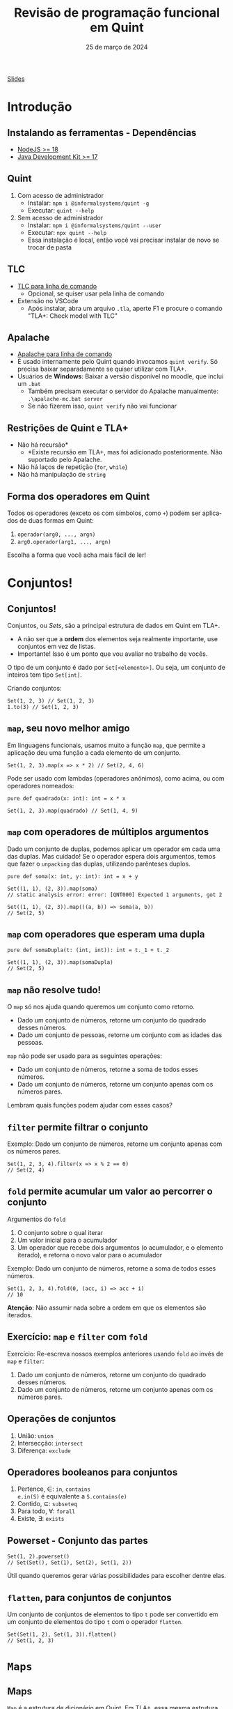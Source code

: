 :PROPERTIES:
:ID:       040eb7ba-88af-4e2f-8e52-ef519a054d92
:END:
#+title: Revisão de programação funcional em Quint
#+EMAIL:     gabrielamoreira05@gmail.com
#+DATE:      25 de março de 2024
#+LANGUAGE:  en
#+OPTIONS:   H:2 num:t toc:nil \n:t @:t ::t |:t ^:t -:t f:t *:t <:t
#+OPTIONS:   TeX:t LaTeX:t skip:nil d:nil todo:nil pri:nil tags:not-in-toc
#+BEAMER_FRAME_LEVEL: 2
#+startup: beamer
#+LaTeX_CLASS: beamer
#+LaTeX_CLASS_OPTIONS: [smaller]
#+BEAMER_THEME: udesc
#+BEAMER_HEADER: \input{header.tex} \subtitle{Aula para disciplina de Métodos Formais} \institute{Departamento de Ciência da Computação - DCC\\Universidade do Estado de Santa Catarina - UDESC}
#+LATEX_COMPILER: pdflatex
#+bibliography: references.bib
#+cite_export: csl ~/MEGA/csl/associacao-brasileira-de-normas-tecnicas.csl

#+HTML: <a href="https://bugarela.com/mfo/slides/20240324195706-mfo_revisao_de_programacao_funcional.pdf">Slides</a><br />
#+beamer: \begin{frame}{Conteúdo}
#+TOC: headlines 3
#+beamer: \end{frame}

* Introdução
** Instalando as ferramentas - Dependências
- [[https://nodejs.org/en/download][NodeJS >= 18]]
- [[https://adoptium.net][Java Development Kit >= 17]]

** Quint
1. Com acesso de administrador
   - Instalar: =npm i @informalsystems/quint -g=
   - Executar: =quint --help=

2. Sem acesso de administrador
   - Instalar: =npm i @informalsystems/quint --user=
   - Executar: =npx quint --help=
   - Essa instalação é local, então você vai precisar instalar de novo se trocar de pasta

** TLC
- [[https://lamport.azurewebsites.net/tla/standalone-tools.html][TLC para linha de comando]]
  - Opcional, se quiser usar pela linha de comando
- Extensão no VSCode
  - Após instalar, abra um arquivo =.tla=, aperte F1 e procure o comando "TLA+: Check model with TLC"

** Apalache
- [[https://github.com/informalsystems/apalache/releases][Apalache para linha de comando]]
- É usado internamente pelo Quint quando invocamos =quint verify=. Só precisa baixar separadamente se quiser utilizar com TLA+.
- Usuários de *Windows*: Baixar a versão disponível no moodle, que inclui um =.bat=
  - Também precisam executar o servidor do Apalache manualmente: =.\apalache-mc.bat server=
  - Se não fizerem isso, =quint verify= não vai funcionar

** Restrições de Quint e TLA+
- Não há recursão*
  - *Existe recursão em TLA+, mas foi adicionado posteriormente. Não suportado pelo Apalache.
- Não há laços de repetição (=for=, =while=)
- Não há manipulação de =string=

** Forma dos operadores em Quint
Todos os operadores (exceto os com símbolos, como =+=) podem ser aplicados de duas formas em Quint:
1. =operador(arg0, ..., argn)=
2. =arg0.operador(arg1, ..., argn)=

Escolha a forma que você acha mais fácil de ler!

* Conjuntos!
** Conjuntos!
Conjuntos, ou /Sets/, são a principal estrutura de dados em Quint em TLA+.
- A não ser que a *ordem* dos elementos seja realmente importante, use conjuntos em vez de listas.
- Importante! Isso é um ponto que vou avaliar no trabalho de vocês.

#+BEAMER: \pause
#+BEAMER: \medskip
O tipo de um conjunto é dado por =Set[<elemento>]=. Ou seja, um conjunto de inteiros tem tipo =Set[int]=.

Criando conjuntos:
#+begin_src quint
Set(1, 2, 3) // Set(1, 2, 3)
1.to(3) // Set(1, 2, 3)
#+end_src

** =map=, seu novo melhor amigo
Em linguagens funcionais, usamos muito a função =map=, que permite a aplicação deu uma função a cada elemento de um conjunto.

#+begin_src quint
Set(1, 2, 3).map(x => x * 2) // Set(2, 4, 6)
#+end_src

#+BEAMER: \pause
#+BEAMER: \medskip
Pode ser usado com lambdas (operadores anônimos), como acima, ou com operadores nomeados:

#+begin_src quint
pure def quadrado(x: int): int = x * x

Set(1, 2, 3).map(quadrado) // Set(1, 4, 9)
#+end_src

** =map= com operadores de múltiplos argumentos
Dado um conjunto de duplas, podemos aplicar um operador em cada uma das duplas. Mas cuidado! Se o operador espera dois argumentos, temos que fazer o =unpacking= das duplas, utilizando parênteses duplos.

#+begin_src quint
pure def soma(x: int, y: int): int = x + y

Set((1, 1), (2, 3)).map(soma)
// static analysis error: error: [QNT000] Expected 1 arguments, got 2

Set((1, 1), (2, 3)).map(((a, b)) => soma(a, b))
// Set(2, 5)
#+end_src

** =map= com operadores que esperam uma dupla
#+begin_src quint
pure def somaDupla(t: (int, int)): int = t._1 + t._2

Set((1, 1), (2, 3)).map(somaDupla)
// Set(2, 5)
#+end_src

** =map= não resolve tudo!
O =map= só nos ajuda quando queremos um conjunto como retorno.
- Dado um conjunto de números, retorne um conjunto do quadrado desses números.
- Dado um conjunto de pessoas, retorne um conjunto com as idades das pessoas.

#+BEAMER: \pause
#+BEAMER: \medskip
=map= não pode ser usado para as seguintes operações:
- Dado um conjunto de números, retorne a soma de todos esses números.
- Dado um conjunto de números, retorne um conjunto apenas com os números pares.

#+BEAMER: \pause
#+BEAMER: \medskip
Lembram quais funções podem ajudar com esses casos?

** =filter= permite filtrar o conjunto
Exemplo: Dado um conjunto de números, retorne um conjunto apenas com os números pares.

#+begin_src quint
Set(1, 2, 3, 4).filter(x => x % 2 == 0)
// Set(2, 4)
#+end_src

** =fold= permite acumular um valor ao percorrer o conjunto

Argumentos do =fold=
1. O conjunto sobre o qual iterar
2. Um valor inicial para o acumulador
3. Um operador que recebe dois argumentos (o acumulador, e o elemento iterado), e retorna o novo valor para o acumulador

#+BEAMER: \pause
#+BEAMER: \medskip
Exemplo: Dado um conjunto de números, retorne a soma de todos esses números.
#+begin_src quint
Set(1, 2, 3, 4).fold(0, (acc, i) => acc + i)
// 10
#+end_src
#+BEAMER: \pause
#+BEAMER: \medskip
*Atenção*: Não assumir nada sobre a ordem em que os elementos são iterados.

** Exercício: =map= e =filter= com =fold=

Exercício: Re-escreva nossos exemplos anteriores usando =fold= ao invés de =map= e =filter=:
1. Dado um conjunto de números, retorne um conjunto do quadrado desses números.
2. Dado um conjunto de números, retorne um conjunto apenas com os números pares.

** Operações de conjuntos
1. União: =union=
2. Intersecção: =intersect=
3. Diferença: =exclude=

** Operadores booleanos para conjuntos
1. Pertence, $\in$: =in=, =contains=
   =e.in(S)= é equivalente a =S.contains(e)=
2. Contido, $\subseteq$: =subseteq=
3. Para todo, $\forall$: =forall=
4. Existe, $\exists$: =exists=

** Powerset - Conjunto das partes 
#+begin_src quint
Set(1, 2).powerset()
// Set(Set(), Set(1), Set(2), Set(1, 2))
#+end_src

Útil quando queremos gerar várias possibilidades para escolher dentre elas.

** =flatten=, para conjuntos de conjuntos
Um conjunto de conjuntos de elementos to tipo =t= pode ser convertido em um conjunto de elementos do tipo =t= com o operador =flatten=.
#+begin_src quint
Set(Set(1, 2), Set(1, 3)).flatten()
// Set(1, 2, 3)
#+end_src

* =Maps=
** Maps
=Map= é a estrutura de dicionário em Quint. Em TLA+, essa mesma estrutura tem nome de função.

#+BEAMER: \pause
#+BEAMER: \medskip
O tipo de um mapa é dado por =<chave> -> <valor>=. Ou seja, um mapa de inteiros para strings tem tipo =int -> str=.

#+BEAMER: \pause
#+BEAMER: \medskip
Criando =Maps=:
#+begin_src quint
Map(1 -> "a", 2 -> "b")
// Map(1 -> "a", 2 -> "b")

Set((1, "a"), (2, "b")).setToMap()
// Map(1 -> "a", 2 -> "b")

Set(1, 2).mapBy(x => if (x < 2) "a" else "b")
// Map(1 -> "a", 2 -> "b")
#+end_src

** Chaves e valores
Para obter todas as chaves:
#+begin_src quint
Map(1 -> "a", 2 -> "b").keys()
// Set(1, 2)
#+end_src

E os valores?
#+begin_src quint
val m = Map(1 -> "a", 2 -> "b")
m.keys().map(k => m.get(k))
// Set("a", "b")
#+end_src

** Acessando e atualizando
=set= atualiza um elemento existente, e =put= pode criar um novo par chave-valor.

#+begin_src quint
val m = Map(1 -> "a", 2 -> "b")

m.get(1)
// "a"

m.set(1, "c")
// Map(1 -> "c", 2 -> "b")

m.set(3, "c")
// runtime error: error: [QNT507] Called 'set' with a non-existing key

m.put(3, "c")
// Map(1 -> "a", 2 -> "b", 3 -> "c")
#+end_src

** Atualizando com =setBy=
=setBy= é uma utilidade para quando queremos fazer uma operação sobre um valor existente no mapa.
#+begin_src quint
val m = Map("a" -> 1, "b" -> 2)

m.set("a", m.get("a") + 1)
// Map("a" -> 2, "b" -> 2)

m.setBy("a", x => x + 1)
// Map("a" -> 2, "b" -> 2)
#+end_src

** Criando todos os =Maps= possíveis
Para criar todos os =Maps= possíveis dado um domínio e um co-domínio, podemos usar o =setOfMaps=:
#+begin_src quint
Set(1, 2).setOfMaps(Set("a", "b"))
// Set(Map(1 -> "a", 2 -> "a"), Map(1 -> "b", 2 -> "a"),
//     Map(1 -> "a", 2 -> "b"), Map(1 -> "b", 2 -> "b"))
#+end_src

* Tuplas
** Tuplas
Tuplas são combinações de tipos diferentes em um mesmo valor, onde a ordem dos elementos é o que define o tipo esperado.

#+BEAMER: \pause
#+BEAMER: \medskip
O tipo de uma tupla é dado por =(t0, ..., tn)=. Uma tupla com tipo =(int, str, bool)= permite valores como =(1, "a", true)=.

#+BEAMER: \pause
#+BEAMER: \medskip
Existe um único jeito de criar uma tupla:
#+begin_src quint
(1, "a", true)
#+end_src

** Acessando itens
Itens de tuplas são acessados com =._1=, =._2=, =._3=, ...
#+BEAMER: \medskip
Não existe =._0=, a contagem inicia do 1.
#+BEAMER: \medskip

#+begin_src quint
val t = (1, "a", true)

t._1
// 1

t._3
// true
#+end_src

** Criando todas as tuplas possíveis
Para criar um conjunto com todas as tuplas possíveis com elementos em dados conjuntos, usamos o =tuples=:
#+begin_src quint
tuples(Set(1, 2), Set("a", "b"))
// Set((1, "a"), (2, "a"), (1, "b"), (2, "b"))

tuples(Set(1), Set("a", "b"), Set(false))
// Set((1, "a", false), (1, "b", false))
#+end_src

* =Records=
** =Records=
=Records= são combinações de tipos diferentes em um mesmo valor, onde os elementos são nomeados.

#+BEAMER: \pause
#+BEAMER: \medskip
O tipo de um /record/ é dado por ={ field0: t0, ..., fieldn: tn }=. Um /record/ com tipo ={ nome: str, idade: int }= permite valores como ={ nome: "Gabriela", idade: 25 }=.

** Acessando e atualizando
#+begin_src quint
val r = { nome: "Gabriela", idade: 25 }

r.nome
// "Gabriela"

r.with(idade, 26)
// { nome: "Gabriela", idade: 26 }

{ ...r, idade: 26 }
// { nome: "Gabriela", idade: 26 }

r
// { nome: "Gabriela", idade: 25 }
#+end_src

* Listas
** Listas
Listas são como conjuntos, porém com uma ordem definida e, possivelmente, com elementos repetidos. Em TLA+, essa mesma estrutura tem nome de sequência.

#+BEAMER: \pause
#+BEAMER: \medskip
O tipo de uma lista é dado por =List[<elemento>]=. Ou seja, uma lista de inteiros tem tipo =List[int]=.

#+BEAMER: \pause
#+BEAMER: \medskip
Criando listas:
#+begin_src quint
[1, 2, 3]
// [1, 2, 3]

List(1, 2, 3)
// [1, 2, 3]

range(1, 4)
// [1, 2, 3]
#+end_src

** Acessando
#+begin_src quint
val l = [1, 2, 3]

l[1]
// 2

l.head()
// 1

l.tail()
// [2, 3]
#+end_src

** Atualizando
#+begin_src quint
val l = [1, 2, 3]

l.replaceAt(0, 5)
// [5, 2, 3]

l.concat([4, 5])
// [1, 2, 3, 4, 5]

l.append(4)
// [1, 2, 3, 4]

l
// [1, 2, 3]
#+end_src

** Filtrando listas
=slice= retorna uma nova lista com um intervalo de elementos da lista original.
#+begin_src quint
[1, 2, 3].slice(0, 1)
// [1]
#+end_src

=select= é semelhante ao =filter= (de conjuntos).
#+begin_src quint
[1, 2, 3, 4, 5].select(x => x > 3)
// [4, 5]
#+end_src

** =foldl= e =foldr=
Diferente do =fold= pra conjuntos, a operação de /fold/ sobre listas respeita uma ordem específica. =foldl= (/fold left/) vai iterar da esquerda pra direita, enquanto =foldl= (/fold right/) vai iterar da direita pra esquerda.
#+BEAMER: \pause
#+BEAMER: \medskip
Atenção também para a ordem dos argumentos do operador dado como último argumento.
#+begin_src quint
[1, 2, 3].foldl([], (acc, i) => acc.append(i))
// [1, 2, 3]

[1, 2, 3].foldr([], (i, acc) => acc.append(i))
// [3, 2, 1]
#+end_src

** Use =indices= para fazer um =map=
O operador =map= não funciona pra listas. Conseguimos reproduzir essa funcionalidade usando o operador =indices=, que returna o índices de uma lista (isso é, $0$ até $length(l) - 1$).
#+begin_src quint
val l = [1, 2, 3]
def f(x) = x + 1

l.indices().map(i => f(l[i]))
// Set(2, 3, 4)
#+end_src

Perceba que o resultado aqui é um conjunto. Para que o resultado seja uma lista, temos que usar =foldl= ou =foldr=.

* Tipos
** Definindo tipos (/aliases/)
Nomes de tipos devem sempre iniciar com letra maiúscula.
#+begin_src quint
type Idade = int

val a: Idade = 1
#+end_src

** Tipos soma
#+begin_src quint
type Periodo = Manha | Tarde | Noite

type EstadoLogin = Logado(str) | Deslogado

type Opcional[a] = Algum(a) | Nenhum
#+end_src

** Recursos
- [[https://github.com/informalsystems/quint/blob/main/doc/quint-cheatsheet.pdf][Cheatsheet Quint]]
- Documentação dos builtins
  - [[https://github.com/informalsystems/quint/blob/main/quint/src/builtin.qnt][em Quint]]
  - [[https://github.com/informalsystems/quint/blob/main/doc/builtin.md][em Markdown]]
- [[https://github.com/informalsystems/quint/tree/main/examples/spells][Spells]] - bibliotecas auxiliares
  - PS: Quer contribuir pra opensource? Esse é um ótimo local pra começar
- [[https://github.com/informalsystems/quint/blob/main/doc/lang.md][Manual do Quint]]

** Exercícios
1. Escreva um operador que recebe um conjunto e retorna a média dos valores.
2. Dado um conjunto de =records= do tipo ={ nome: str, idade: int }=, escreva um operador que recebe esse conjunto e retorna a diferença de idade entre o mais velho e o mais novo.
3. Defina um valor que contenha todos os conjuntos possíveis com valores inteiros de 1 a 10, com tamanho maior que 2 e menor que 5.
4. Escreva um operador que calcule o fatorial de um número. Lembre-se que recursão não é permitida.
5. Escreva um operador que recebe uma lista e retorna um mapa onde as chaves são os elementos da lista, e os valores são inteiros representando a quantidade de ocorrências daquele elemento na lista.
